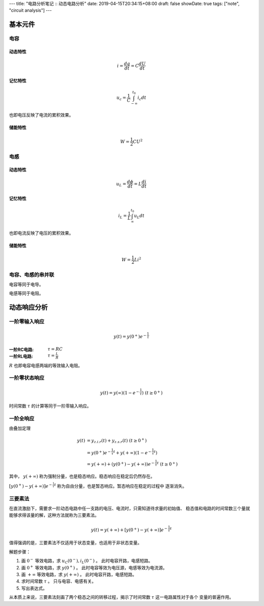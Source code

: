 ---
title: "电路分析笔记 :: 动态电路分析"
date: 2019-04-15T20:34:15+08:00
draft: false
showDate: true
tags: ["note", "circuit analysis"]
---

基本元件
========

电容
----

动态特性
~~~~~~~~

.. math::

   i = \frac {dq} {dt} = C \frac {dU} {dt}

记忆特性
~~~~~~~~

.. math::

   u_c = \frac {1} {C} \int_{-\infty}^{t_0} i_c dt

也即电压反映了电流的累积效果。

储能特性
~~~~~~~~

.. math::

   W = \frac{1}{2} C U^2

电感
----

动态特性
~~~~~~~~

.. math::

   u_L = \frac {d \phi} {dt} = L \frac {di}{dt}

记忆特性
~~~~~~~~

.. math::

   i_L = \frac{1}{L} \int_{\infty}^{t_0} u_L dt

也即电流反映了电压的累积效果。

储能特性
~~~~~~~~

.. math::

   W = \frac{1}{2} Li^2

电容、电感的串并联
------------------

电容等同于电导。

电感等同于电阻。


动态响应分析
============

一阶零输入响应
--------------

.. math::

   y(t) = y(0^{+}) e^{-\frac{1}{\tau}}

:一阶RC电路: :math:`\tau = RC`

:一阶RL电路: :math:`\tau = \frac {L} {R}`

:math:`R` 也即电容电感两端的等效输入电阻。

一阶零状态响应
--------------

.. math::

   y(t) = y(\infty)(1 - e^{-\frac{1}{\tau}}) \ (t \ge 0^{+})

时间常数 :math:`\tau` 的计算等同于一阶零输入响应。

一阶全响应
----------

由叠加定理

.. math::

   y(t) &= y_{z.i.r}(t) + y_{z.s.r}(t) \ (t \ge 0^+) \\
        &= y(0^{+}) e^{-\frac{1}{\tau}t} + y(+\infty)(1-e^{-\frac{1}{\tau}t}) \\
        &= y(+\infty) + (y(0^{+})-y(+\infty)) e^{-\frac{1}{\tau}t} \ (t \ge 0^{+})

其中， :math:`y(+\infty)` 称为强制分量，也是稳态响应。稳态响应在稳定后仍然存在。

:math:`[y(0^{+})-y(+\infty)] e^{-\frac{1}{\tau}t}` 称为自由分量，也是暂态响应。暂态响应在稳定的过程中
逐渐消失。

三要素法
--------

在直流激励下，需要求一阶动态电路中任一支路的电压、电流时，只需知道待求量的初始值、
稳态值和电路的时间常数三个量就能够求得该量的解，这种方法就称为三要素法。

.. math::

   y(t) = y(+\infty) + [y(0^{+}) - y(+\infty)] e^{-\frac{1}{\tau}t}

值得强调的是，三要素法不仅适用于状态变量，也适用于非状态变量。

解题步骤：

1. 画 :math:`0^{-}` 等效电路，求 :math:`u_C(0^{-}), i_L(0^{-})` 。
   此时电容开路，电感短路。

2. 画 :math:`0^{+}` 等效电路，求 :math:`y(0^{+})` 。
   此时电容等效为电压源，电感等效为电流源。

3. 画 :math:`+\infty` 等效电路，求 :math:`y(+\infty)` 。
   此时电容开路，电感短路。

4. 求时间常数 :math:`\tau` 。
   只与电容、电感有关。

5. 写出表达式。

从本质上来说，三要素法刻画了两个稳态之间的转移过程，揭示了时间常数 :math:`\tau` 这一电路属性对于各个
变量的普遍作用。
